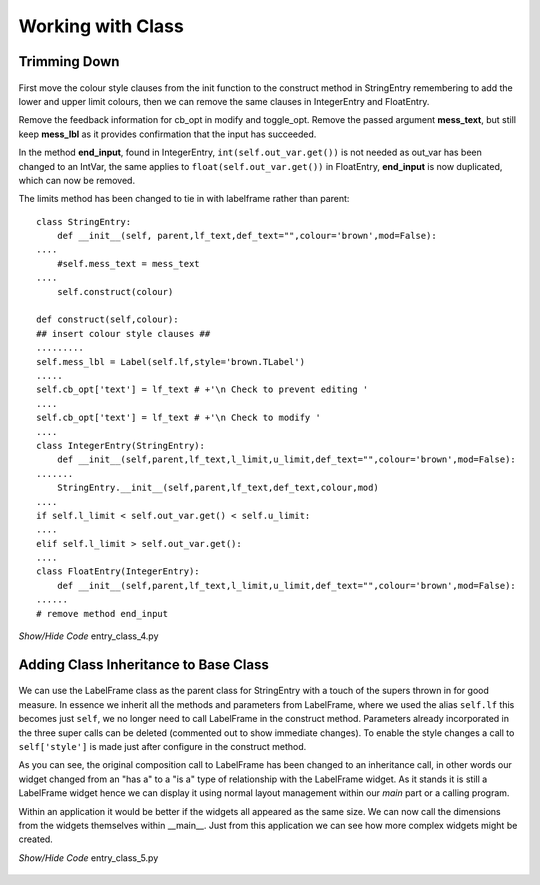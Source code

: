 Working with Class
==================

Trimming Down
-------------

.. figure:: ../figures/ent_int_less.webp
    :width: 314
    :height: 154
    :alt: tkinter entry integer validation with less feedback
    :align: center


First move the colour style clauses from the init function to the construct
method in StringEntry remembering to add the lower and upper limit 
colours, then we can remove the same clauses in IntegerEntry and FloatEntry.

Remove the feedback information for cb_opt in modify and toggle_opt. Remove
the passed argument **mess_text**, but still keep **mess_lbl** as it provides 
confirmation that the input has succeeded. 

In the method **end_input**, found in IntegerEntry, ``int(self.out_var.get())``
is not needed as out_var has been changed to an IntVar, the same applies to
``float(self.out_var.get())`` in FloatEntry, **end_input** is now duplicated, 
which can now be removed. 

The limits method has been changed to tie in with labelframe rather than parent::

    class StringEntry:
        def __init__(self, parent,lf_text,def_text="",colour='brown',mod=False):
    ....
        #self.mess_text = mess_text
    ....
        self.construct(colour)
        
    def construct(self,colour): 
    ## insert colour style clauses ##
    .........
    self.mess_lbl = Label(self.lf,style='brown.TLabel')
    .....
    self.cb_opt['text'] = lf_text # +'\n Check to prevent editing '
    ....
    self.cb_opt['text'] = lf_text # +'\n Check to modify '
    ....
    class IntegerEntry(StringEntry):
        def __init__(self,parent,lf_text,l_limit,u_limit,def_text="",colour='brown',mod=False):
    .......
        StringEntry.__init__(self,parent,lf_text,def_text,colour,mod)
    ....
    if self.l_limit < self.out_var.get() < self.u_limit:
    ....
    elif self.l_limit > self.out_var.get():
    ....
    class FloatEntry(IntegerEntry):
        def __init__(self,parent,lf_text,l_limit,u_limit,def_text="",colour='brown',mod=False):
    ......
    # remove method end_input

.. container:: toggle

    .. container:: header

        *Show/Hide Code* entry_class_4.py

    .. literalinclude:: ../examples/entry/entry_class_4.py

Adding Class Inheritance to Base Class
--------------------------------------

.. figure:: ../figures/ent_str_colour.webp
    :width: 458
    :height: 141
    :alt: tkinter entry validation string,integer,float
    :align: center

We can use the LabelFrame class as the parent class for StringEntry with a 
touch of the supers thrown in for good measure. In essence we inherit all
the methods and parameters from LabelFrame, where we used the alias 
``self.lf`` this becomes just ``self``, we no longer need to call 
LabelFrame in the construct method. Parameters already 
incorporated in the three super calls can be deleted (commented out to show 
immediate changes). To enable the style changes a call to ``self['style']`` 
is made just after configure in the construct method.

As you can see, the original composition call to LabelFrame has been changed
to an inheritance call, in other words our widget changed from an "has a" to 
a "is a" type of relationship with the LabelFrame widget. As it stands it is
still a LabelFrame widget hence we can display it using normal layout 
management within our *main* part or a calling program.

Within an application it would be better if the widgets all appeared as the 
same size. We can now call the dimensions from the widgets themselves within
__main__. Just from this application we can see how more complex widgets 
might be created.

.. container:: toggle

    .. container:: header

        *Show/Hide Code* entry_class_5.py

    .. literalinclude:: ../examples/entry/entry_class_5.py

.. figure:: ../figures/ent_all.webp
        :width: 801
        :height: 135
        :align: center
        :alt: All three parts to entry class